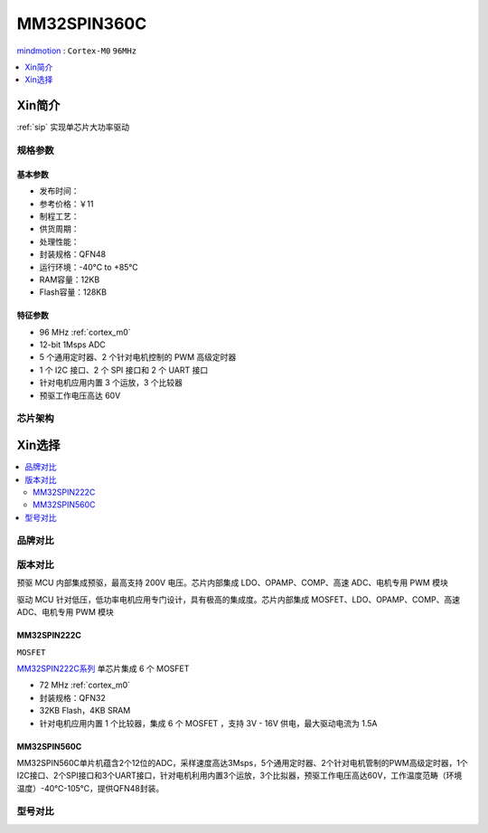 
.. _mm32spin360:

MM32SPIN360C
===============

`mindmotion <https://www.mindmotion.com.cn/>`_ : ``Cortex-M0`` ``96MHz``

.. contents::
    :local:
    :depth: 1

Xin简介
-----------

:ref:`sip` 实现单芯片大功率驱动

规格参数
~~~~~~~~~~~

.. image:: ./images/MM32SPIN360C.jpg
    :target: https://www.mindmotion.com.cn/products/mm32mcu/mm32spin/mm32spin_predriver_mcu/mm32spin360c/


基本参数
^^^^^^^^^^^

* 发布时间：
* 参考价格：￥11
* 制程工艺：
* 供货周期：
* 处理性能：
* 封装规格：QFN48
* 运行环境：-40°C to +85°C
* RAM容量：12KB
* Flash容量：128KB

特征参数
^^^^^^^^^^^

* 96 MHz :ref:`cortex_m0`
* 12-bit 1Msps ADC
* 5 个通用定时器、2 个针对电机控制的 PWM 高级定时器
* 1 个 I2C 接口、2 个 SPI 接口和 2 个 UART 接口
* 针对电机应用内置 3 个运放，3 个比较器
* 预驱工作电压高达 60V

芯片架构
~~~~~~~~~~~


Xin选择
-----------

.. contents::
    :local:


品牌对比
~~~~~~~~~

版本对比
~~~~~~~~~

预驱 MCU 内部集成预驱，最高支持 200V 电压。芯片内部集成 LDO、OPAMP、COMP、高速 ADC、电机专用 PWM 模块

驱动 MCU 针对低压，低功率电机应用专门设计，具有极高的集成度。芯片内部集成 MOSFET、LDO、OPAMP、COMP、高速 ADC、电机专用 PWM 模块

.. _mm32spin222:

MM32SPIN222C
^^^^^^^^^^^^^^^
``MOSFET``

`MM32SPIN222C系列 <https://www.mindmotion.com.cn/products/mm32mcu/mm32spin/mm32spin_driver_mcu/mm32spin222c/>`_ 单芯片集成 6 个 MOSFET


* 72 MHz :ref:`cortex_m0`
* 封装规格：QFN32
* 32KB Flash，4KB SRAM
* 针对电机应用内置 1 个比较器，集成 6 个 MOSFET ，支持 3V - 16V 供电，最大驱动电流为 1.5A

.. _mm32spin560:

MM32SPIN560C
^^^^^^^^^^^^^^^

MM32SPIN560C单片机蕴含2个12位的ADC，采样速度高达3Msps，5个通用定时器、2个针对电机管制的PWM高级定时器，1个I2C接口、2个SPI接口和3个UART接口，针对电机利用内置3个运放，3个比拟器，预驱工作电压高达60V，工作温度范畴（环境温度）-40℃-105℃，提供QFN48封装。

型号对比
~~~~~~~~~

